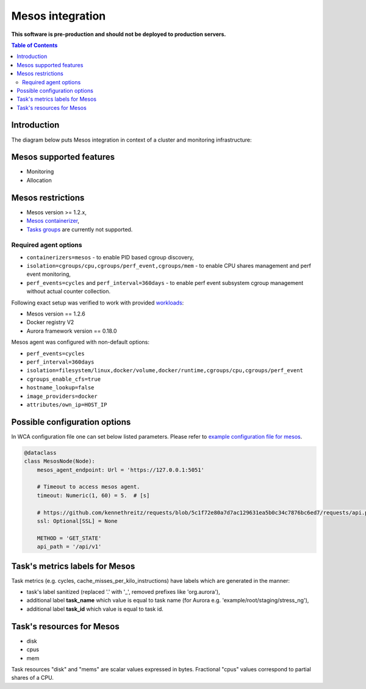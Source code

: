=================
Mesos integration
=================

**This software is pre-production and should not be deployed to production servers.**

.. contents:: Table of Contents

Introduction
============

The diagram below puts Mesos integration in context of a cluster and monitoring infrastructure:

.. image:: mesos_context.png

Mesos supported features
========================

- Monitoring
- Allocation

Mesos restrictions
==================

- Mesos version >= 1.2.x,
- `Mesos containerizer <http://mesos.apache.org/documentation/latest/containerizers/#Mesos>`_,
- `Tasks groups <http://mesos.apache.org/documentation/latest/nested-container-and-task-group/>`_ are currently not supported.

Required agent options
------------------------------

- ``containerizers=mesos`` - to enable PID based cgroup discovery,
- ``isolation=cgroups/cpu,cgroups/perf_event,cgroups/mem`` - to enable CPU shares management and perf event monitoring,
- ``perf_events=cycles`` and ``perf_interval=360days`` - to enable perf event subsystem cgroup management without actual counter collection.

Following exact setup was verified to work with provided `workloads </workloads>`_:

- Mesos version == 1.2.6
- Docker registry V2
- Aurora framework version == 0.18.0

Mesos agent was configured with non-default options:

- ``perf_events=cycles``
- ``perf_interval=360days``
- ``isolation=filesystem/linux,docker/volume,docker/runtime,cgroups/cpu,cgroups/perf_event``
- ``cgroups_enable_cfs=true``
- ``hostname_lookup=false``
- ``image_providers=docker``
- ``attributes/own_ip=HOST_IP``

Possible configuration options
==============================
In WCA configuration file one can set below listed parameters.
Please refer to `example configuration file for mesos <../configs/mesos/mesos_external_detector.yaml>`_.

.. code-block:: python

    @dataclass
    class MesosNode(Node):
        mesos_agent_endpoint: Url = 'https://127.0.0.1:5051'

        # Timeout to access mesos agent.
        timeout: Numeric(1, 60) = 5.  # [s]

        # https://github.com/kennethreitz/requests/blob/5c1f72e80a7d7ac129631ea5b0c34c7876bc6ed7/requests/api.py#L41
        ssl: Optional[SSL] = None

        METHOD = 'GET_STATE'
        api_path = '/api/v1'


Task's metrics labels for Mesos
===============================
Task metrics (e.g. cycles, cache_misses_per_kilo_instructions) have labels which are generated in the manner:

- task's label sanitized (replaced '.' with '_', removed prefixes like 'org.aurora'),
- additional label **task_name** which value is equal to task name (for Aurora e.g. 'example/root/staging/stress_ng'),
- additional label **task_id** which value is equal to task id.


Task's resources for Mesos
==========================

- disk
- cpus
- mem

Task resources "disk" and "mems" are scalar values expressed in bytes. Fractional "cpus" values correspond to partial shares of a CPU.
